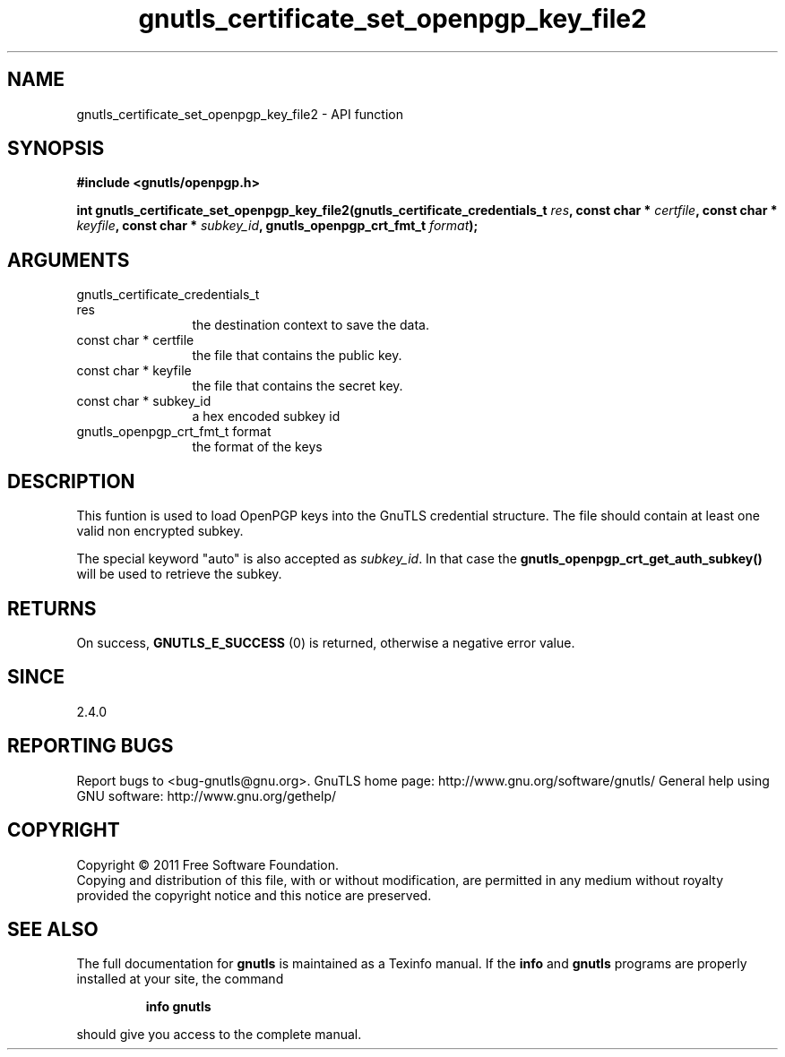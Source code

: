 .\" DO NOT MODIFY THIS FILE!  It was generated by gdoc.
.TH "gnutls_certificate_set_openpgp_key_file2" 3 "3.0.8" "gnutls" "gnutls"
.SH NAME
gnutls_certificate_set_openpgp_key_file2 \- API function
.SH SYNOPSIS
.B #include <gnutls/openpgp.h>
.sp
.BI "int gnutls_certificate_set_openpgp_key_file2(gnutls_certificate_credentials_t                                           " res ", const char * " certfile ", const char * " keyfile ", const char * " subkey_id ", gnutls_openpgp_crt_fmt_t " format ");"
.SH ARGUMENTS
.IP "gnutls_certificate_credentials_t                                           res" 12
the destination context to save the data.
.IP "const char * certfile" 12
the file that contains the public key.
.IP "const char * keyfile" 12
the file that contains the secret key.
.IP "const char * subkey_id" 12
a hex encoded subkey id
.IP "gnutls_openpgp_crt_fmt_t format" 12
the format of the keys
.SH " DESCRIPTION"
This funtion is used to load OpenPGP keys into the GnuTLS credential 
structure. The file should contain at least one valid non encrypted subkey.

The special keyword "auto" is also accepted as \fIsubkey_id\fP.  In that
case the \fBgnutls_openpgp_crt_get_auth_subkey()\fP will be used to
retrieve the subkey.
.SH " RETURNS"
On success, \fBGNUTLS_E_SUCCESS\fP (0) is returned, otherwise a
negative error value.
.SH " SINCE"
2.4.0
.SH "REPORTING BUGS"
Report bugs to <bug-gnutls@gnu.org>.
GnuTLS home page: http://www.gnu.org/software/gnutls/
General help using GNU software: http://www.gnu.org/gethelp/
.SH COPYRIGHT
Copyright \(co 2011 Free Software Foundation.
.br
Copying and distribution of this file, with or without modification,
are permitted in any medium without royalty provided the copyright
notice and this notice are preserved.
.SH "SEE ALSO"
The full documentation for
.B gnutls
is maintained as a Texinfo manual.  If the
.B info
and
.B gnutls
programs are properly installed at your site, the command
.IP
.B info gnutls
.PP
should give you access to the complete manual.
